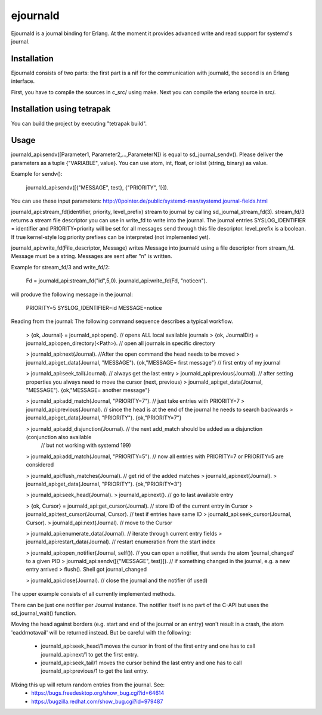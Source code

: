 ejournald
=========

Ejournald is a journal binding for Erlang. At the moment it provides advanced write and read support for systemd's journal.

Installation
------------

Ejournald consists of two parts: the first part is a nif for the communication with journald, the second is an Erlang interface.

First, you have to compile the sources in c_src/ using make. Next you can compile the erlang source in src/. 

Installation using tetrapak
--------------------------
You can build the project by executing "tetrapak build". 

Usage
-----

journald_api:sendv([Parameter1, Parameter2,...,ParameterN]) is equal to sd_journal_sendv().
Please deliver the parameters as a tuple {"VARIABLE", value}. You can use atom, int, float, or iolist (string, binary) as value. 

Example for sendv(): 

    journald_api:sendv([{"MESSAGE", test}, {"PRIORITY", 1}]). 

You can use these input parameters: http://0pointer.de/public/systemd-man/systemd.journal-fields.html

journald_api:stream_fd(identifier, priority, level_prefix) stream to journal by calling sd_journal_stream_fd(3). 
stream_fd/3 returns a stream file descriptor you can use in write_fd to write into the journal. The journal entries SYSLOG_IDENTIFIER = identifier and PRIORITY=priority will be set for all messages send through this file descriptor. level_prefix is a boolean. If true kernel-style log priority prefixes can be interpreted (not implemented yet).

journald_api:write_fd(File_descriptor, Message) writes Message into journald using a file descriptor from stream_fd.
Message must be a string. Messages are sent after "\n" is written.

Example for stream_fd/3 and write_fd/2: 

    Fd = journald_api:stream_fd("id",5,0).
    journald_api:write_fd(Fd, "notice\n").

will produve the following message in the journal:
        
    PRIORITY=5
    SYSLOG_IDENTIFIER=id
    MESSAGE=notice

Reading from the journal: The following command sequence describes a typical workflow. 

    > {ok, Journal} = journald_api:open().                            // opens ALL local available journals
    > {ok, JournalDir} = journald_api:open_directory(<Path>).    	// open all journals in specific directory

    > journald_api:next(Journal).                        			//After the open command the head needs to be moved
    > journald_api:get_data(Journal, "MESSAGE").        
    {ok,"MESSAGE= first message"}                     				// first entry of my journal

    > journald_api:seek_tail(Journal).                     			// always get the last entry
    > journald_api:previous(Journal).                          		// after setting properties you always need to move the cursor (next, previous)
    > journald_api:get_data(Journal, "MESSAGE").
    {ok,"MESSAGE= another message"}

    > journald_api:add_match(Journal, "PRIORITY=7").   			// just take entries with PRIORITY=7
    > journald_api:previous(Journal).                      			// since the head is at the end of the journal he needs to search backwards
    > journald_api:get_data(Journal, "PRIORITY").
    {ok,"PRIORITY=7"}

    > journald_api:add_disjunction(Journal).               			// the next add_match should be added as a disjunction (conjunction also available 
    														// but not working with systemd 199)
    > journald_api:add_match(Journal, "PRIORITY=5").   			// now all entries with PRIORITY=7 or PRIORITY=5 are considered

    > journald_api:flush_matches(Journal).                 			// get rid of the added matches
    > journald_api:next(Journal).
    > journald_api:get_data(Journal, "PRIORITY").
    {ok,"PRIORITY=3"}

    > journald_api:seek_head(Journal).                    
    > journald_api:next().                            				// go to last available entry

    > {ok, Cursor} = journald_api:get_cursor(Journal).            	// store ID of the current entry in Cursor
    > journald_api:test_cursor(Journal, Cursor).    				// test if entries have same ID
    > journald_api:seek_cursor(Journal, Cursor).
    > journald_api:next(Journal).                                	// move to the Cursor

    > journald_api:enumerate_data(Journal).						// iterate through current entry fields
    > journald_api:restart_data(Journal).						// restart enumeration from the start index

    > journald_api:open_notifier(Journal, self()).				// you can open a notifier, that sends the atom 'journal_changed' to a given PID
    > journald_api:sendv([{"MESSAGE", test}]).					// if something changed in the journal, e.g. a new entry arrived
    > flush().
    Shell got journal_changed

    > journald_api:close(Journal).                    				// close the journal and the notifier (if used)


The upper example consists of all currently implemented methods. 

There can be just one notifier per Journal instance. The notifier itself is no part of the C-API but uses the sd_journal_wait() function.

Moving the head against borders (e.g. start and end of the journal or an entry) won't result in a crash, the atom 'eaddrnotavail' will be returned instead. 
But be careful with the following:
	- journald_api:seek_head/1 moves the cursor in front of the first entry and one has to call journald_api:next/1 to get the first entry.
	- journald_api:seek_tail/1 moves the cursor behind the last entry and one has to call journald_api:previous/1 to get the last entry.

Mixing this up will return random entries from the journal. See:
	- https://bugs.freedesktop.org/show_bug.cgi?id=64614
	- https://bugzilla.redhat.com/show_bug.cgi?id=979487
